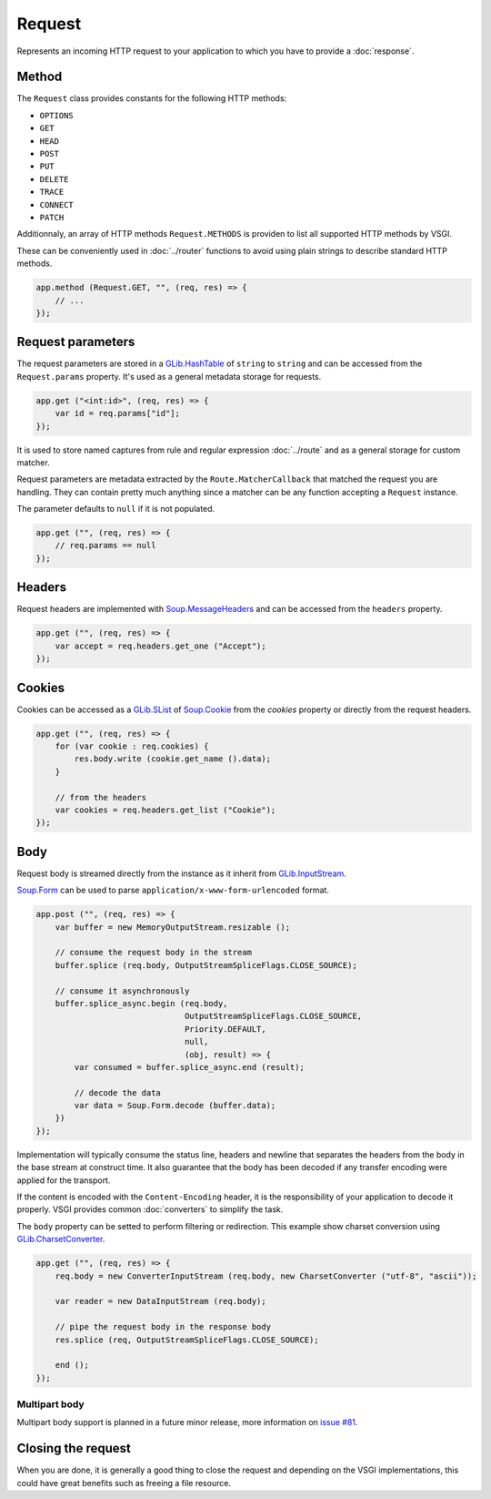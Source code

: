 Request
=======

Represents an incoming HTTP request to your application to which you have to
provide a :doc:`response`.

Method
------

The ``Request`` class provides constants for the following HTTP methods:

-  ``OPTIONS``
-  ``GET``
-  ``HEAD``
-  ``POST``
-  ``PUT``
-  ``DELETE``
-  ``TRACE``
-  ``CONNECT``
-  ``PATCH``

Additionnaly, an array of HTTP methods ``Request.METHODS`` is providen to list
all supported HTTP methods by VSGI.

These can be conveniently used in :doc:`../router` functions to avoid using
plain strings to describe standard HTTP methods.

.. code:: vala

    app.method (Request.GET, "", (req, res) => {
        // ...
    });

Request parameters
------------------

The request parameters are stored in a `GLib.HashTable`_ of ``string`` to
``string`` and can be accessed from the ``Request.params`` property. It's used
as a general metadata storage for requests.

.. _Glib.HashTable: http://valadoc.org/#!api=glib-2.0/GLib.HashTable

.. code:: vala

    app.get ("<int:id>", (req, res) => {
        var id = req.params["id"];
    });

It is used to store named captures from rule and regular expression
:doc:`../route` and as a general storage for custom matcher.

Request parameters are metadata extracted by the ``Route.MatcherCallback`` that
matched the request you are handling. They can contain pretty much anything
since a matcher can be any function accepting a ``Request`` instance.

The parameter defaults to ``null`` if it is not populated.

.. code:: vala

    app.get ("", (req, res) => {
        // req.params == null
    });

Headers
-------

Request headers are implemented with `Soup.MessageHeaders`_ and can be accessed
from the ``headers`` property.

.. _Soup.MessageHeaders: http://valadoc.org/#!api=libsoup-2.4/Soup.MessageHeaders

.. code:: vala

    app.get ("", (req, res) => {
        var accept = req.headers.get_one ("Accept");
    });

Cookies
-------

Cookies can be accessed as a `GLib.SList`_ of `Soup.Cookie`_ from the `cookies`
property or directly from the request headers.

.. _GLib.SList: http://valadoc.org/#!api=glib-2.0/GLib.SList
.. _Soup.Cookie: http://valadoc.org/#!api=libsoup-2.4/Soup.Cookie

.. code:: vala

    app.get ("", (req, res) => {
        for (var cookie : req.cookies) {
            res.body.write (cookie.get_name ().data);
        }

        // from the headers
        var cookies = req.headers.get_list ("Cookie");
    });

Body
----

Request body is streamed directly from the instance as it inherit from
`GLib.InputStream`_.

.. _GLib.InputStream: http://valadoc.org/#!api=gio-2.0/GLib.InputStream

`Soup.Form`_ can be used to parse ``application/x-www-form-urlencoded`` format.

.. _Soup.Form: http://valadoc.org/#!api=libsoup-2.4/Soup.Form

.. code:: vala

    app.post ("", (req, res) => {
        var buffer = new MemoryOutputStream.resizable ();

        // consume the request body in the stream
        buffer.splice (req.body, OutputStreamSpliceFlags.CLOSE_SOURCE);

        // consume it asynchronously
        buffer.splice_async.begin (req.body,
                                   OutputStreamSpliceFlags.CLOSE_SOURCE,
                                   Priority.DEFAULT,
                                   null,
                                   (obj, result) => {
            var consumed = buffer.splice_async.end (result);

            // decode the data
            var data = Soup.Form.decode (buffer.data);
        })
    });

Implementation will typically consume the status line, headers and newline that
separates the headers from the body in the base stream at construct time. It
also guarantee that the body has been decoded if any transfer encoding were
applied for the transport.

If the content is encoded with the ``Content-Encoding`` header, it is the
responsibility of your application to decode it properly. VSGI provides common
:doc:`converters` to simplify the task.

The ``body`` property can be setted to perform filtering or redirection. This
example show charset conversion using `GLib.CharsetConverter`_.

.. _GLib.CharsetConverter: http://valadoc.org/#!api=gio-2.0/GLib.CharsetConverter.CharsetConverter

.. code:: vala

    app.get ("", (req, res) => {
        req.body = new ConverterInputStream (req.body, new CharsetConverter ("utf-8", "ascii"));

        var reader = new DataInputStream (req.body);

        // pipe the request body in the response body
        res.splice (req, OutputStreamSpliceFlags.CLOSE_SOURCE);

        end ();
    });

Multipart body
~~~~~~~~~~~~~~

Multipart body support is planned in a future minor release, more information
on `issue #81`_.

.. _issue #81: https://github.com/valum-framework/valum/issues/81

Closing the request
-------------------

When you are done, it is generally a good thing to close the request and
depending on the VSGI implementations, this could have great benefits such as
freeing a file resource.

